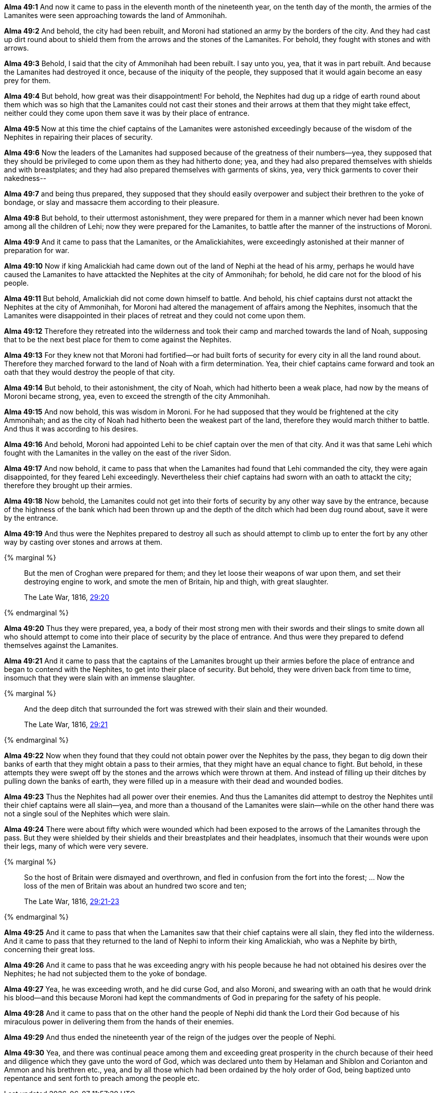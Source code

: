 *Alma 49:1* And now it came to pass in the eleventh month of the nineteenth year, on the tenth day of the month, the armies of the Lamanites were seen approaching towards the land of Ammonihah.

*Alma 49:2* And behold, the city had been rebuilt, and Moroni had stationed an army by the borders of the city. And they had cast up dirt round about to shield them from the arrows and the stones of the Lamanites. For behold, they fought with stones and with arrows.

*Alma 49:3* Behold, I said that the city of Ammonihah had been rebuilt. I say unto you, yea, that it was in part rebuilt. And because the Lamanites had destroyed it once, because of the iniquity of the people, they supposed that it would again become an easy prey for them.

*Alma 49:4* But behold, how great was their disappointment! For behold, the Nephites had dug up a ridge of earth round about them which was so high that the Lamanites could not cast their stones and their arrows at them that they might take effect, neither could they come upon them save it was by their place of entrance.

*Alma 49:5* Now at this time the chief captains of the Lamanites were astonished exceedingly because of the wisdom of the Nephites in repairing their places of security.

*Alma 49:6* Now the leaders of the Lamanites had supposed because of the greatness of their numbers--yea, they supposed that they should be privileged to come upon them as they had hitherto done; yea, and they had also prepared themselves with shields and with breastplates; and they had also prepared themselves with garments of skins, yea, very thick garments to cover their nakedness--

*Alma 49:7* and being thus prepared, they supposed that they should easily overpower and subject their brethren to the yoke of bondage, or slay and massacre them according to their pleasure.

*Alma 49:8* But behold, to their uttermost astonishment, they were prepared for them in a manner which never had been known among all the children of Lehi; now they were prepared for the Lamanites, to battle after the manner of the instructions of Moroni.

*Alma 49:9* And it came to pass that the Lamanites, or the Amalickiahites, were exceedingly astonished at their manner of preparation for war.

*Alma 49:10* Now if king Amalickiah had came down out of the land of Nephi at the head of his army, perhaps he would have caused the Lamanites to have attackted the Nephites at the city of Ammonihah; for behold, he did care not for the blood of his people.

*Alma 49:11* But behold, Amalickiah did not come down himself to battle. And behold, his chief captains durst not attackt the Nephites at the city of Ammonihah, for Moroni had altered the management of affairs among the Nephites, insomuch that the Lamanites were disappointed in their places of retreat and they could not come upon them.

*Alma 49:12* Therefore they retreated into the wilderness and took their camp and marched towards the land of Noah, supposing that to be the next best place for them to come against the Nephites.

*Alma 49:13* For they knew not that Moroni had fortified--or had built forts of security for every city in all the land round about. Therefore they marched forward to the land of Noah with a firm determination. Yea, their chief captains came forward and took an oath that they would destroy the people of that city.

*Alma 49:14* But behold, to their astonishment, the city of Noah, which had hitherto been a weak place, had now by the means of Moroni became strong, yea, even to exceed the strength of the city Ammonihah.

*Alma 49:15* And now behold, this was wisdom in Moroni. For he had supposed that they would be frightened at the city Ammonihah; and as the city of Noah had hitherto been the weakest part of the land, therefore they would march thither to battle. And thus it was according to his desires.

*Alma 49:16* And behold, Moroni had appointed Lehi to be chief captain over the men of that city. And it was that same Lehi which fought with the Lamanites in the valley on the east of the river Sidon.

*Alma 49:17* And now behold, it came to pass that when the Lamanites had found that Lehi commanded the city, they were again disappointed, for they feared Lehi exceedingly. Nevertheless their chief captains had sworn with an oath to attackt the city; therefore they brought up their armies.

*Alma 49:18* Now behold, the Lamanites could not get into their forts of security by any other way save by the entrance, because of the highness of the bank which had been thrown up and the depth of the ditch which had been dug round about, save it were by the entrance.

*Alma 49:19* And thus were the Nephites prepared to destroy all such as should attempt to climb up to enter the fort by any other way by casting over stones and arrows at them.

{% marginal %}
____
But the men of Croghan were prepared for them; and they let loose their weapons of war upon them, and set their destroying engine to work, and smote the men of Britain, hip and thigh, with great slaughter.

The Late War, 1816, https://wordtreefoundation.github.io/thelatewar/#forts[29:20]
____
{% endmarginal %}

*Alma 49:20* [highlight]#Thus they were prepared, yea, a body of their most strong men with their swords and their slings# to smite down all who should attempt to come into their place of security by the place of entrance. And thus were they prepared to defend themselves against the Lamanites.

*Alma 49:21* And it came to pass that the captains of the Lamanites brought up their armies before the place of entrance and began to contend with the Nephites, to get into their place of security. But behold, they were driven back from time to time, insomuch that they were slain with an immense slaughter.

{% marginal %}
____
And the deep ditch that surrounded the fort was strewed with their slain and their wounded.

The Late War, 1816, https://wordtreefoundation.github.io/thelatewar/#forts[29:21]
____
{% endmarginal %}

*Alma 49:22* Now when they found that they could not obtain power over the Nephites by the pass, they began to dig down their banks of earth that they might obtain a pass to their armies, that they might have an equal chance to fight. But behold, in these attempts they were swept off by the stones and the arrows which were thrown at them. And instead of [highlight]#filling up their ditches by pulling down the banks of earth, they were filled up in a measure with their dead and wounded bodies#.

*Alma 49:23* Thus the Nephites had all power over their enemies. And thus the Lamanites did attempt to destroy the Nephites until their chief captains were all slain--yea, and more than a thousand of the Lamanites were slain--while on the other hand there was not a single soul of the Nephites which were slain.

*Alma 49:24* There were about fifty which were wounded which had been exposed to the arrows of the Lamanites through the pass. But they were shielded by their shields and their breastplates and their headplates, insomuch that their wounds were upon their legs, many of which were very severe.

{% marginal %}
____
So the host of Britain were dismayed and overthrown, and fled in confusion from the fort into the forest; ... Now the loss of the men of Britain was about an hundred two score and ten;

The Late War, 1816, https://wordtreefoundation.github.io/thelatewar/#forts[29:21-23]
____
{% endmarginal %}

*Alma 49:25* And it came to pass that when the Lamanites saw that their chief captains were all slain, [highlight]#they fled into the wilderness#. And it came to pass that they returned to the land of Nephi to inform their king Amalickiah, who was a Nephite by birth, concerning their [highlight]#great loss#.

*Alma 49:26* And it came to pass that he was exceeding angry with his people because he had not obtained his desires over the Nephites; he had not subjected them to the yoke of bondage.

*Alma 49:27* Yea, he was exceeding wroth, and he did curse God, and also Moroni, and swearing with an oath that he would drink his blood--and this because Moroni had kept the commandments of God in preparing for the safety of his people.

*Alma 49:28* And it came to pass that on the other hand the people of Nephi did thank the Lord their God because of his miraculous power in delivering them from the hands of their enemies.

*Alma 49:29* And thus ended the nineteenth year of the reign of the judges over the people of Nephi.

*Alma 49:30* Yea, and there was continual peace among them and exceeding great prosperity in the church because of their heed and diligence which they gave unto the word of God, which was declared unto them by Helaman and Shiblon and Corianton and Ammon and his brethren etc., yea, and by all those which had been ordained by the holy order of God, being baptized unto repentance and sent forth to preach among the people etc.

